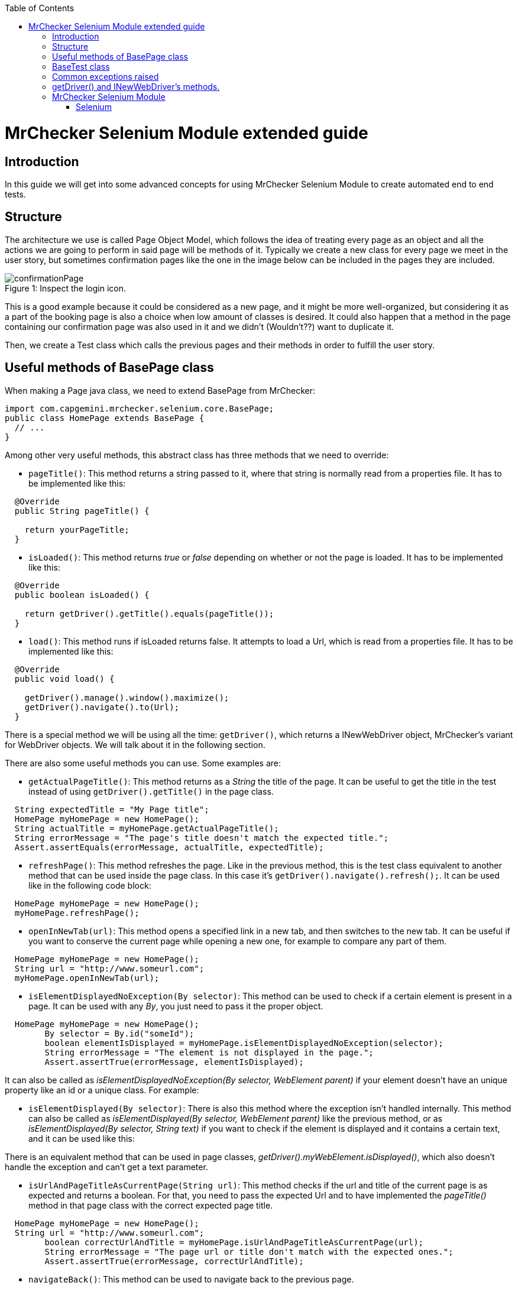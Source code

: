 :toc: macro
toc::[]

= MrChecker Selenium Module extended guide

== Introduction
In this guide we will get into some advanced concepts for using MrChecker Selenium Module to create automated end to end tests.


== Structure

The architecture we use is called Page Object Model, which follows the idea of treating every page as an object and all the actions we are going to perform in said page will be methods of it. 
Typically we create a new class for every page we meet in the user story, but sometimes confirmation pages like the one in the image below can be included in the pages they are included.

//Image confirmation page
.Inspect the login icon.
[caption="Figure 1: "]
image::images/confirmation_page.png[confirmationPage]

This is a good example because it could be considered as a new page, and it might be more well-organized, but considering it as a part of the booking page is also a choice when low amount of classes is desired.
It could also happen that a method in the page containing our confirmation page was also used in it and we didn't (Wouldn't??) want to duplicate it.


Then, we create a Test class which calls the previous pages and their methods in order to fulfill the user story.

== Useful methods of BasePage class

When making a Page java class, we need to extend BasePage from MrChecker: 

[source, java]
----
import com.capgemini.mrchecker.selenium.core.BasePage;
public class HomePage extends BasePage {
  // ...
}

----

Among other very useful methods, this abstract class has three methods that we need to override:

- `pageTitle()`:  This method returns a string passed to it, where that string is normally read from a properties file. It has to be implemented like this:
[source, java]
----
  @Override
  public String pageTitle() {

    return yourPageTitle;
  }
----


- `isLoaded()`: This method returns _true_ or _false_ depending on whether or not the page is loaded. It has to be implemented like this:
[source, java]
----
  @Override
  public boolean isLoaded() {

    return getDriver().getTitle().equals(pageTitle());
  }
----

- `load()`: This method runs if isLoaded returns false. It attempts to load a Url, which is read from a properties file. It has to be implemented like this:

[source, java]
----
  @Override
  public void load() {

    getDriver().manage().window().maximize();
    getDriver().navigate().to(Url);
  }
----

There is a special method we will be using all the time: `getDriver()`, which returns a INewWebDriver object, MrChecker's variant for WebDriver objects.
We will talk about it in the following section.


There are also some useful methods you can use. Some examples are:

- `getActualPageTitle()`: This method returns as a _String_ the title of the page. It can be useful to get the title in the test instead of using `getDriver().getTitle()` in the page class.

[source, java]
----
  String expectedTitle = "My Page title";
  HomePage myHomePage = new HomePage();
  String actualTitle = myHomePage.getActualPageTitle();
  String errorMessage = "The page's title doesn't match the expected title.";
  Assert.assertEquals(errorMessage, actualTitle, expectedTitle);

----

- `refreshPage()`: This method refreshes the page. Like in the previous method, this is the test class equivalent to another method that can be used inside the page class. In this case it's `getDriver().navigate().refresh();`. It can be used like in the following code block:

[source, java]
----
  HomePage myHomePage = new HomePage();
  myHomePage.refreshPage();

----

- `openInNewTab(url)`: This method opens a specified link in a new tab, and then switches to the new tab. It can be useful if you want to conserve the current page while opening a new one, for example to compare any part of them.

[source, java]
----
  HomePage myHomePage = new HomePage();
  String url = "http://www.someurl.com";
  myHomePage.openInNewTab(url);

----

- `isElementDisplayedNoException(By selector)`: This method can be used to check if a certain element is present in a page. It can be used with any _By_, you just need to pass it the proper object.

[source, java]
----
  HomePage myHomePage = new HomePage();
	By selector = By.id("someId");
	boolean elementIsDisplayed = myHomePage.isElementDisplayedNoException(selector);
	String errorMessage = "The element is not displayed in the page.";
	Assert.assertTrue(errorMessage, elementIsDisplayed);
----

It can also be called as _isElementDisplayedNoException(By selector, WebElement parent)_ if your element doesn't have an unique property like an id or a unique class. For example:



- `isElementDisplayed(By selector)`: There is also this method where the exception isn't handled internally. This method can also be called as _isElementDisplayed(By selector, WebElement parent)_ like the previous method, or as _isElementDisplayed(By selector, String text)_ if you want to check if the element is displayed and it contains a certain text, and it can be used like this:




There is an equivalent method that can be used in page classes, _getDriver().myWebElement.isDisplayed()_, which also doesn't handle the exception and can't get a text parameter.


- `isUrlAndPageTitleAsCurrentPage(String url)`: This method checks if the url and title of the current page is as expected and returns a boolean. For that, you need to pass the expected Url and to have implemented the _pageTitle()_ method in that page class with the correct expected page title.


[source, java]
----
  HomePage myHomePage = new HomePage();
  String url = "http://www.someurl.com";
	boolean correctUrlAndTitle = myHomePage.isUrlAndPageTitleAsCurrentPage(url);
	String errorMessage = "The page url or title don't match with the expected ones.";
	Assert.assertTrue(errorMessage, correctUrlAndTitle);
----

- `navigateBack()`: This method can be used to navigate back to the previous page.
[source, java]
----
  HomePage myHomePage = new HomePage();
  myHomePage.navigateBack();
----

It can be called with a boolean parameter _true_ so it waits to make sure the page is loaded.


== BaseTest class

Typically you divide your tests in test suites. Each test suite can be suited in one Test class including several methods with *@Test* tag that will be run when running your Test class as Junit. 


First, your Test class needs to extend BaseTest from MrChecker. Like with BasePage, you have to override two classes:

- `setUp()`: This method will be executed before starting to run the tests. Here you use the load method of the first Page in your tests. Don't forget to make your Page instance.

[source, java]
----
public class MyThaiStarTest extends BaseTest {

  private HomePage myHomePage = new HomePage();
    @Override
    public void setUp() {

      myHomePage.load();
    }
----

- `tearDown()`: This method will be executed after the tests are run, but before closing the browser. You can use it to add a wait after all tests are run, or to do any other specific action after tests are run.

[source, java]
----
  @Override
  public void tearDown() {
    try{
      int duration = 2000;
      TimeUnit.MILLISECONDS.sleep(time);
    } catch (InterruptedException e) {

      System.out.println(e);
    }
  }
----

Then you add your test methods. Remember that they won't run in the order they are in your class, to set a specific order you need to add an annotation before your Test class:
`@FixMethodOrder(MethodSorters.JVM)` if you want to run them in the order they show in the class.

`@FixMethodOrder(MethodSorters.NAME_ASCENDING)` if you want to run them in alphabetic order.


After that, in each Test method in the Test class you run the page methods to build the path described in the test case.
Below there is an example of a Test method using three pages: "HomePage", "ShopPage" and "ShoppingCartPage", where we add a product to our shopping cart, and then check out and verify if the page is asking for a payment method.

Notice that every assert has an error message; this can be very useful when trying to find out what fails after for example adding a new functionality to a Web application.

[source, java]
----
  @Test
  public void Test_BuyProduct(String productName) {

    ShopPage myShopPage = this.myHomePage.goToShopPage();
    myShopPage.addToCartAProductInTheShop(productName);
    ShoppingCartPage myCartPage = myShopPage.goToShoppingCart();
    boolean productWasAdded = myCartPage.checkIfProductWasAdded(productName);
    String shoppingCartErrorMessage = "The product wasn't added to Shopping Cart."
    Assert.assertTrue(shoppingCartErrorMessage, productWasAdded);
    myCartPage.checkout();
    boolean pageAsksForPaymentMethods = myCartPage.verifyPageAsksForPaymentMethod();
    String paymentMethodsErrorMessage = "The Payment methods dialog isn't displayed in the page."
    Assert.assertTrue(paymentMethodsErrorMessage, pageAsksForPaymentMethods);
  }
----


== Common exceptions raised

- *BFElementNotFoundException*: The most common exception, this one is found when the element isn't in the page. Most of the time it's either a typo or that an WebElement in the DOM had that property changed since the last test run.

- *StaleElementReferenceException*: This exception happens when we defined a WebElement, but then the page was changed and we tried to interact with the same WebElement, which isn't there anymore. 
It happens no matter if the new page has a WebElement which fulfills the same criteria or not. To solve it you have to either cast the WebElement again or define a new WebElement searching it with the correct criteria, depending on whether or not there is an elemenet which fulfills the criteria.

- *WebDriverException: unknown error*: By far the most annoying exception we have found. In most of the cases it's caused by either a popup or some kind of element hiding the element you want to click. 
For example in My Thai Star's home page if you click the login button, everything other than the login dialog get obscured, the following image shows it:


.Inspect the login icon.
[caption="Figure 2: "]
image::images/webdriverException2.png[webdriverException1]

Therefore if you try to click any element outside the dialog you get this error with a log like the following one:



[source, java]
----
org.openqa.selenium.WebDriverException: unknown error: Element <button _ngcontent-c2="" mat-icon-button="" name="login" class="mat-icon-button ng-star-inserted" aria-describedby="cdk-describedby-message-2" cdk-describedby-host="" style="touch-action: none; user-select: none; -webkit-user-drag: none; -webkit-tap-highlight-color: rgba(0, 0, 0, 0);">...</button> is not clickable at point (1054, 32). Other element would receive the click: <div class="cdk-overlay-backdrop cdk-overlay-dark-backdrop cdk-overlay-backdrop-showing"></div>
----

This exception can also be caused if you try to interact with an element that isn't reachable for some reason. For example, in My Thai Star we found this in the following screen:



.Inspect the login icon.
[caption="Figure 3: "]
image::images/webdriverException2.png[webdriverException2]

You can see in the image that the checkbox of the Angular sidenav exists even if it's not visible, so if you try to click that checkbox it will raise this exception too, as the element can't be clicked. In this case, it's very likely that either you are clicking the wrong element or you need to do something else to access to that element, like opening the sidenav.
If this keeps happening even if you do that, you can try using JavascriptExecutor:

[source, java]
----
  WebElement checkbox = getDriver().findElement(By.className("mat-checkbox-inner-container"));
  JavascriptExecutor js = (JavascriptExecutor) getDriver();
  js.executeScript("arguments[0].click()", checkbox);
----



== getDriver() and INewWebDriver's methods.

In selenium you access to the content in a page using a "WebDriver" object. With MrChecker in order to do that you need to call getDriver method, which returns a INewWebDriver object in singleton pattern.
INewWebDriver extends WebDriver, so all the methods used for classic WebDriver can be used for the object returned by getDriver method.

It's used inside page classes, where most of the actual actions will take place (for example a method that uses getDriver to enter some credentials in a login and then submit)

Some of the methods that can be used with INewWebDriver objects are:



== MrChecker Selenium Module

=== Selenium